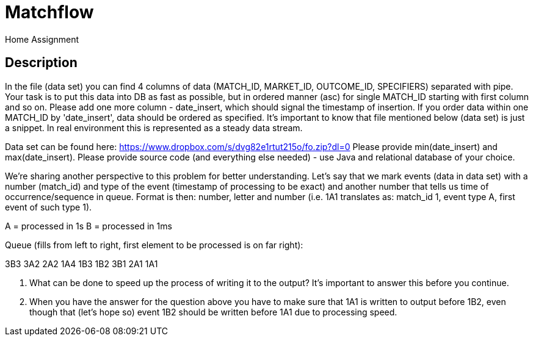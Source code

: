 = Matchflow
Home Assignment

## Description

In the file (data set) you can find 4 columns of data (MATCH_ID, MARKET_ID, OUTCOME_ID, SPECIFIERS) separated with pipe. Your task is to put this data into DB as fast as possible, but in ordered manner (asc) for single MATCH_ID starting with first column and so on. Please add one more column - date_insert, which should signal the timestamp of insertion. If you order data within one MATCH_ID by 'date_insert', data should be ordered as specified. It's important to know that file mentioned below (data set) is just a snippet. In real environment this is represented as a steady data stream.

Data set can be found here: https://www.dropbox.com/s/dvg82e1rtut215o/fo.zip?dl=0 Please provide min(date_insert) and max(date_insert). Please provide source code (and everything else needed) - use Java and relational database of your choice.

We're sharing another perspective to this problem for better understanding. Let's say that we mark events (data in data set) with a number (match_id) and type of the event (timestamp of processing to be exact) and another number that tells us time of occurrence/sequence in queue. Format is then: number, letter and number (i.e. 1A1 translates as: match_id 1, event type A, first event of such type 1).

A = processed in 1s
B = processed in 1ms

Queue (fills from left to right, first element to be processed is on far right):

3B3 3A2 2A2 1A4 1B3 1B2 3B1 2A1 1A1

1. What can be done to speed up the process of writing it to the output? It's important to answer this before you continue.
2. When you have the answer for the question above you have to make sure that 1A1 is written to output before 1B2, even though that (let's hope so) event 1B2 should be written before 1A1 due to processing speed.



